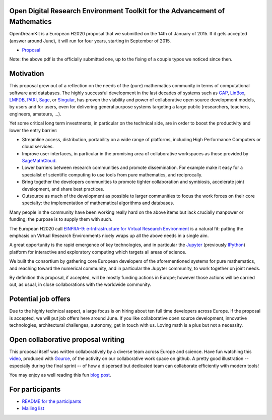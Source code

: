 Open Digital Research Environment Toolkit for the Advancement of Mathematics
============================================================================

OpenDreamKit is a European H2020 proposal that we submitted on the
14th of January of 2015. If it gets accepted (answer around June), it
will run for four years, starting in September of 2015.

- `Proposal <proposal-www.pdf?raw=True>`_

Note: the above pdf is the officially submitted one, up to the fixing
of a couple typos we noticed since then.

Motivation
==========

This proposal grew out of a reflection on the needs of the (pure)
mathematics community in terms of computational software and
databases. The highly successful development in the last decades of systems such as
`GAP <http://www.gap-system.org/>`_, `LinBox
<http://www.linalg.org/>`_, `LMFDB <lmfdb.org>`_, `PARI
<http://pari.math.u-bordeaux.fr/>`_, `Sage <www.sagemath.org>`_, or
`Singular <http://www.singular.uni-kl.de/>`_, has proven the viability
and power of collaborative open source development models, by users
and for users, even for delivering general purpose systems targeting a
large public (researchers, teachers, engineers, amateurs, ...).

Yet some critical long term investments, in particular on the
technical side, are in order to boost the productivity and lower the
entry barrier:

- Streamline access, distribution, portability on a wide range of
  platforms, including High Performance Computers or cloud services.

- Improve user interfaces, in particular in the promising area of
  collaborative workspaces as those provided by `SageMathCloud
  <http://cloud.sagemath.org>`_.

- Lower barriers between research communities and promote
  dissemination. For example make it easy for a specialist of
  scientific computing to use tools from pure mathematics, and
  reciprocally.

- Bring together the developers communities to promote tighter
  collaboration and symbiosis, accelerate joint development, and share
  best practices.

- Outsource as much of the development as possible to larger
  communities to focus the work forces on their core specialty: the
  implementation of mathematical algorithms and databases.

Many people in the community have been working really hard on the
above items but lack crucially manpower or funding; the purpose is to
supply them with such.

The European H2020 call `EINFRA-9: e-Infrastructure for Virtual
Research Environment
<http://ec.europa.eu/research/participants/portal/desktop/en/opportunities/h2020/topics/2144-einfra-9-2015.html>`_
is a natural fit: putting the emphasis on Virtual Research
Environments nicely wraps up all the above needs in a single aim.

A great opportunity is the rapid emergence of key technologies, and in
particular the `Jupyter <jupyter.org>`_ (previously `IPython
<ipython.org>`_) platform for interactive and exploratory computing
which targets all areas of science.

We built the consortium by gathering core European developers of the
aforementioned systems for pure mathematics, and reaching toward the
numerical community, and in particular the Jupyter community, to work
together on joint needs.

By definition this proposal, if accepted, will be mostly funding
actions in Europe; however those actions will be carried out, as
usual, in close collaborations with the worldwide community.

Potential job offers
====================

Due to the highly technical aspect, a large focus is on hiring about
ten full time developers across Europe. If the proposal is accepted,
we will put job offers here around June. If you like collaborative
open source development, innovative technologies, architectural
challenges, autonomy, get in touch with us. Loving math is a plus but
not a necessity.

Open collaborative proposal writing
===================================

This proposal itself was written collaboratively by a diverse team
across Europe and science. Have fun watching this `video
<https://www.youtube.com/watch?v=kM9zcfRtOqo>`_, produced with `Gource
<https://code.google.com/p/gource/>`_, of the activity on our
collaborative work space on github.
A pretty good illustration -- especially during the final sprint -- of
how a dispersed but dedicated team can collaborate efficiently with
modern tools!

You may enjoy as well reading this fun
`blog post <http://inverseprobability.com/2015/01/14/open-collaborative-grant-writing/>`_.

For participants
================

- `README for the participants <H2020/README.rst>`_
- `Mailing list <https://listes.services.cnrs.fr/wws/info/math-vre-h2020-grant-europe>`_
